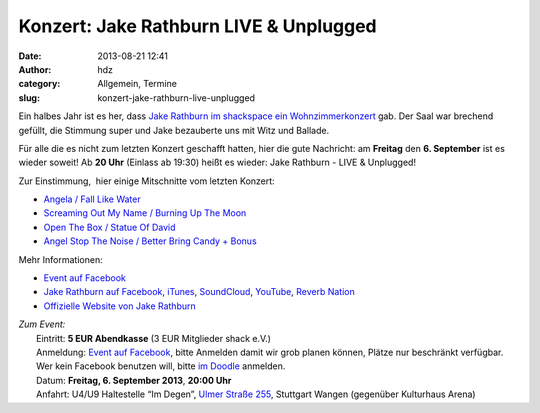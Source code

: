 Konzert: Jake Rathburn LIVE & Unplugged
#######################################
:date: 2013-08-21 12:41
:author: hdz
:category: Allgemein, Termine
:slug: konzert-jake-rathburn-live-unplugged

|1146321_572056362840425_1247693089_o|

Ein halbes Jahr ist es her, dass `Jake Rathburn im shackspace ein
Wohnzimmerkonzert <http://shackspace.de/?p=3955>`__ gab. Der Saal war
brechend gefüllt, die Stimmung super und Jake bezauberte uns mit Witz
und Ballade.

Für alle die es nicht zum letzten Konzert geschafft hatten, hier die
gute Nachricht: am **Freitag** den **6. September** ist es wieder
soweit! Ab **20 Uhr** (Einlass ab 19:30) heißt es wieder: Jake Rathburn
- LIVE & Unplugged!

Zur Einstimmung,  hier einige Mitschnitte vom letzten Konzert:

-  `Angela / Fall Like Water <http://shackspace.de/?p=4002>`__
-  `Screaming Out My Name / Burning Up The
   Moon <http://shackspace.de/?p=4009>`__
-  `Open The Box / Statue Of David <http://shackspace.de/?p=4024>`__
-  `Angel Stop The Noise / Better Bring Candy +
   Bonus <http://shackspace.de/?p=4026>`__

Mehr Informationen:

-  `Event auf
   Facebook <https://www.facebook.com/events/1407386852806937/>`__
-  `Jake Rathburn auf
   Facebook <https://www.facebook.com/JakeRathburnMusic>`__, \ `iTunes <https://itunes.apple.com/us/album/get-outta-my-chevrolet/id480479969?i=480479975&ign-mpt=uo%3D4>`__, \ `SoundCloud <https://soundcloud.com/jakerathburn>`__, \ `YouTube <http://www.youtube.com/user/JakeRathburn?feature=mhee>`__, \ `Reverb
   Nation <http://www.reverbnation.com/jakerathburn>`__
-  `Offizielle Website von Jake
   Rathburn <http://www.jakerathburn.com/>`__

| *Zum Event:*
|  Eintritt: \ **5 EUR Abendkasse** (3 EUR Mitglieder shack e.V.)
|  Anmeldung: \ `Event auf Facebook <https://www.facebook.com/events/1407386852806937/>`__, bitte Anmelden damit wir grob planen können, Plätze nur beschränkt verfügbar. Wer kein Facebook benutzen will, bitte \ `im Doodle <http://doodle.com/cewzxmsd38aak9xb>`__ anmelden.
|  Datum: \ **Freitag, 6. September 2013**, **20:00 Uhr**
|  Anfahrt: U4/U9 Haltestelle “Im Degen”, \ `Ulmer Straße 255 <http://shackspace.de/?page_id=713>`__, Stuttgart Wangen (gegenüber Kulturhaus Arena)

.. |1146321_572056362840425_1247693089_o| image:: http://shackspace.de/wp-content/uploads/2013/08/1146321_572056362840425_1247693089_o.jpg
   :target: http://shackspace.de/wp-content/uploads/2013/08/1146321_572056362840425_1247693089_o.jpg


